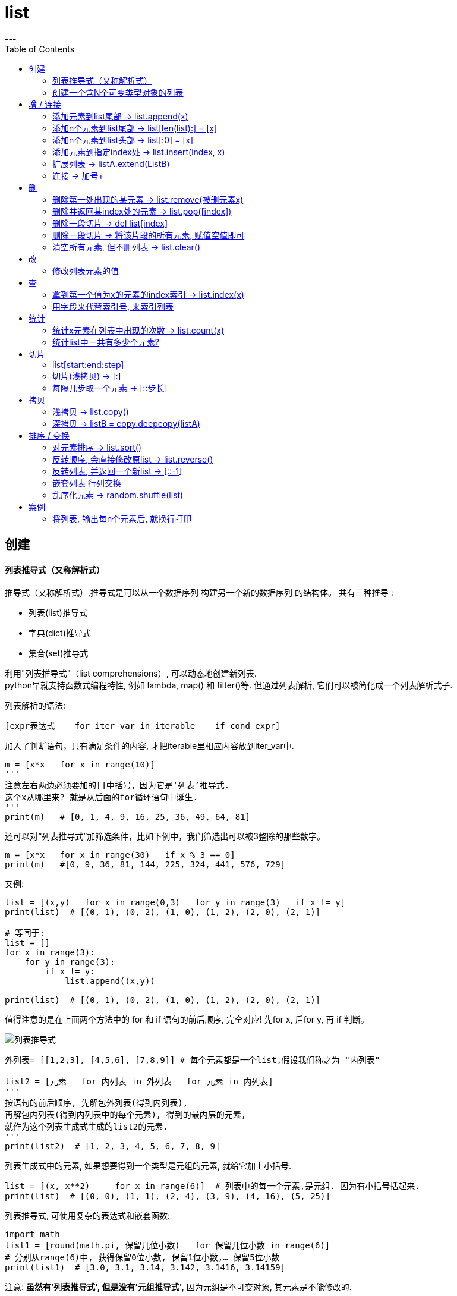 = list
:toc:
---


== 创建


==== 列表推导式（又称解析式）

推导式（又称解析式）,推导式是可以从⼀个数据序列  构建另⼀个新的数据序列 的结构体。 共有三种推导 :

- 列表(list)推导式
- 字典(dict)推导式
- 集合(set)推导式


利用"列表推导式"（list comprehensions）, 可以动态地创建新列表. +
python早就支持函数式编程特性, 例如 lambda, map() 和 filter()等. 但通过列表解析, 它们可以被简化成一个列表解析式子.

列表解析的语法:

[source, python]
....
[expr表达式    for iter_var in iterable    if cond_expr]
....
加入了判断语句，只有满足条件的内容, 才把iterable里相应内容放到iter_var中.

[source, python]
....
m = [x*x   for x in range(10)]
'''
注意左右两边必须要加的[]中括号，因为它是‘列表’推导式.
这个x从哪里来? 就是从后面的for循环语句中诞生.
'''
print(m)   # [0, 1, 4, 9, 16, 25, 36, 49, 64, 81]
....

还可以对“列表推导式”加筛选条件，比如下例中，我们筛选出可以被3整除的那些数字。
[source, python]
....
m = [x*x   for x in range(30)   if x % 3 == 0]
print(m)   #[0, 9, 36, 81, 144, 225, 324, 441, 576, 729]
....

又例:
[source, python]
....
list = [(x,y)   for x in range(0,3)   for y in range(3)   if x != y]
print(list)  # [(0, 1), (0, 2), (1, 0), (1, 2), (2, 0), (2, 1)]

# 等同于:
list = []
for x in range(3):
    for y in range(3):
        if x != y:
            list.append((x,y))

print(list)  # [(0, 1), (0, 2), (1, 0), (1, 2), (2, 0), (2, 1)]
....

值得注意的是在上面两个方法中的 for 和 if 语句的前后顺序, 完全对应! 先for x, 后for y, 再 if 判断。

image:./img_python/列表推导式.png[]

[source, python]
....
外列表= [[1,2,3], [4,5,6], [7,8,9]] # 每个元素都是一个list,假设我们称之为 "内列表"

list2 = [元素   for 内列表 in 外列表   for 元素 in 内列表]
'''
按语句的前后顺序, 先解包外列表(得到内列表),
再解包内列表(得到内列表中的每个元素), 得到的最内层的元素,
就作为这个列表生成式生成的list2的元素.
'''
print(list2)  # [1, 2, 3, 4, 5, 6, 7, 8, 9]
....

列表生成式中的元素, 如果想要得到一个类型是元组的元素, 就给它加上小括号.
[source, python]
....
list = [(x, x**2)     for x in range(6)]  # 列表中的每一个元素,是元组. 因为有小括号括起来.
print(list)  # [(0, 0), (1, 1), (2, 4), (3, 9), (4, 16), (5, 25)]
....

列表推导式, 可使用复杂的表达式和嵌套函数:
[source, python]
....
import math
list1 = [round(math.pi, 保留几位小数)   for 保留几位小数 in range(6)]
# 分别从range(6)中, 获得保留0位小数, 保留1位小数,… 保留5位小数
print(list1)  # [3.0, 3.1, 3.14, 3.142, 3.1416, 3.14159]
....

注意: **虽然有'列表推导式', 但是没有'元组推导式',** 因为元组是不可变对象, 其元素是不能修改的.



---


==== 创建一个含N个可变类型对象的列表

python中, 列表list和字典dict是可变数据类型.

错误的方法是:
[source, python]
....
three_list = [None]*3 # 因为列表是可变的，所以 * 操作符（如上）将会创建一个包含N个且指向 同一个 列表的列表，这可能不是您想用的。
print(three_list) # [None, None, None]
print(three_list[0] is three_list[1]) # True
....

正确的方法是: 用列表解析式：
[source, python]
....
four_lists = [[] for __ in range(4)]  # "__"表示我们不需要用到这个变量的值, 就将值存在这个"__"的变量名里
print(four_lists) # [[], [], [], []]
print(four_lists[0] is four_lists[1]) # False
....


---


== 增 / 连接

---

==== 添加元素到list尾部 -> list.append(x)

list.append(元素) 与 list + [元素] 的效果是类似的, 只不过 前者是在原位改变, 后者是生成一个新的列表. +
和'+'合并不同, 由于append无需生成新的对象, 所以它通常速度更快.

---

==== 添加n个元素到list尾部 ->  list[len(list):] = [x]

用 list[len(list):] = [x]  相当于在一个列表的尾部追加n个新元素.

[source, python]
....
list = [0, 1, 2, 3]
list[len(list):] = [77, 88, 99]  # 将比索引[-1]还要后面的一个元素, 值改成三个新元素, 相当于将新元素添加到list尾部.
print(list)  # [0, 1, 2, 3, 77, 88, 99]
....



---

==== 添加n个元素到list头部 -> list[:0] = [x]

用 list[:0] = [x]  相当于在一个列表头部追加.

[source, python]
....
list = [0, 1, 2, 3]
list[:0] = [77, 88, 99]  # 将比索引[0]还要前面的一个元素, 值改成三个新元素, 相当于将新元素添加到list头部.
print(list)  # [77, 88, 99, 0, 1, 2, 3]
....

---

==== 添加元素到指定index处 ->  list.insert(index, x)

index: 是准备插入到其前面的那个元素的索引， +
例如 a.insert(0, x) 会将x插入到整个列表之前， +
而 a.insert(len(a), x) 相当于 a.append(x)。

[source, python]
....
list1 = ['item1', 'item2']
list1.insert(1, 'new1')
print(list1)  # ['item1', 'new1', 'item2']

'''
注意!! 对list的修改, 都会直接修改原数组.
所以对list的修改, 千万不要重新赋值给一个新列表,
否则就是指针指向新的同名空列表,而老的list就丢失了. 如下:
'''
list1 = list1.insert(0, 'new2')
print(list1)  # None
....


---

==== 扩展列表 -> listA.extend(ListB)

listA.extend(ListB) 是将列表B中的所有元素, 都添加到列表A中，相当于 a[len(a):] = ListB。

[source, python]
....
list1 = [1,2,3]
list2 = [5,6,7]
list1.extend(list2)
print(list1)  # [1, 2, 3, 5, 6, 7]
....


---

=== 连接 -> 加号+

可以直接用 + 加号, 来连接两个列表

[source, python]
....
list1 = [1, 4, 9]
list2 = list1 + ['a','b','c']
print(list2)  # [1, 4, 9, 'a', 'b', 'c']
....

---



== 删

==== 删除第一处出现的某元素 -> list.remove(被删元素x)

[source, python]
....
array.remove(x)
....
Remove **the first occurrence of x** from the array.

删除列表中值为 x 的第一个元素。如果没有这样的元素，就会返回一个错误。

[source, python]
....
list1 = [1,2,3,4,5,3]
list1.remove(3) # remove方法只会删除第一个该元素,本例中有两个3存在,所以只会删除第一个3.
print(list1) # [1, 2, 4, 5, 3]
....

---

==== 删除并返回某index处的元素 ->  list.pop([index])

[source, python]
....
array.pop([index])
....
Removes the item with the index i from the array and returns it. **The optional argument defaults to -1**, so that by default the last item is removed and returned.

从列表的指定索引位置处, 删除元素，并将其返回。如果没有指定索引，a.pop() 返回最后一个元素。元素随即从列表中被删除.  +
（方法中参数 index 两边的方括号表示这个参数是可选的，而不是要求你输入一对方括号，你会经常在Python 库参考手册中遇到这样的标记）。

[source, python]
....
list1 = [1,2,3,4,5,3]
list1.pop(3) # 弹出第3个索引位置处的元素
print(list1) # [1, 2, 3, 5, 3]
....

---

==== 删除一段切片 -> del list[index]

注意,这个不是list的方法,而是python的内置函数. +
该函数可以从列表中, 按给定的索引(而不是值) 来删除一段切片.

[source, python]
....
list = [-1, 1, 66.25, 333, 333]
del list[1] # 删除索引[1]处的元素
print(list)  # [-1, 66.25, 333, 333]

# ---

list = [-1, 1, 66.25, 333, 333]
del list[1:3]  # 删除切片
print(list)  # [-1, 333, 333]

# ---

list = [-1, 1, 66.25, 333, 333]
del list[:]  # 删除整个列表切片
print(list)  # []

# ---

del list  # del 也可以删除整个变量, 该变量就不存在了
....


---

==== 删除一段切片 -> 将该片段的所有元素, 赋值空值即可

可以用片分赋空值的方法, 来切掉列表中的一部分片段.

[source, python]
....
列表=[1,2,3,4,5,6,7,8]
列表[2:4]=[]  # 用空列表,赋值给原列表的2-3索引位置
print(列表) #[1,2,5,6,7,8]
....


---

==== 清空所有元素, 但不删列表 -> list.clear()

[source, python]
....
list1 = [1,2,3,4,5,3]
list1.clear()
print(list1) # []
....


---

== 改

==== 修改列表元素的值

由于列表是可变的,所以你直接对元素赋值, 就是在改变它的值!

[source, python]
....
list = ['zzr', 19, 'female']
list[1] = 23 # 直接赋值给元素, 就能修改列表
print(list)  # ['zzr', 23, 'female']
....

注意, 片分赋值时, 片分的长度,不一定要和新赋值的切片长度相等.

[source, python]
....
list = [0, 1, 2, 3]
list[1:2] = [77, 88, 99]  # 片分只切了1个元素,但赋值却可以给n个元素
print(list)  # [0, 77, 88, 99, 2, 3]
....

这是为什么? 其实, 片分的赋值事实上是分为两步的: (1)python先删除等号左边指定的片分, (2)然后在旧片分删除的位置插入一个新的. 所以, 插入项的数,可以与删除的项数不匹配.  +
你可以删除1个旧元素, 插入n个新元素.


---

== 查

==== 拿到第一个值为x的元素的index索引 -> list.index(x)

[source, python]
....
array.index(x)
....
Return the smallest i such that i is **the index of the first occurrence of x** in the array.

返回列表中第一个值为 x 的元素的索引。如果没有匹配的元素就会返回一个错误。

[source, python]
....
list1 = [1,2,3,4,5,3]
print(list1.index(3))  # 2   第一个值是3的元素,其索引值是[2]
....


---

==== 用字段来代替索引号, 来索引列表

[source, python]
....
listZzrInfo = ['zzr', 19, 'female']
name, age, sex = range(3)
'''
 直接拆包可迭代对象.
 现在,name=0, age=1, sex=2, 我们就可以用这三个字段,来代表这三个索引号了!
'''
print(name, age, sex)  # 0 1 2

print(listZzrInfo[2])  # female
....

---

== 统计

==== 统计x元素在列表中出现的次数 -> list.count(x)

[source, python]
....
list1 = [1,2,3,4,5,3]
print(list1.count(3))  # 2
....


---

==== 统计list中一共有多少个元素?

[source, python]
....
len(list1)
....

---

== 切片

==== list[start:end:step]

- start : 表示切片开始的位置,默认是0
- end : 表示切片截止的位置(不包含),默认是列表长度
- step : 表示切片的步长,默认是1
- 当step为负数时,表示反向切片, 这时start值应该比end值大.
- 注意:切片操作创建了一个新的列表.

image:img_python/001.jpg[]

image:img_python/002.jpg[]

image:img_python/003.jpg[]

[source, python]
....
list1 = [i  for i in range(10)]
print(list1) # [0, 1, 2, 3, 4, 5, 6, 7, 8, 9]

#逆序
print(list1[::-1]) # [9, 8, 7, 6, 5, 4, 3, 2, 1, 0]

#获取索引值是"偶数位"的元素
print(list1[::2]) # [0, 2, 4, 6, 8]

#获取索引值是"奇数位"的元素
print(list1[1::2]) # [1, 3, 5, 7, 9]

#获取切片(注意"包头不包尾")
print(list1[3:5]) # 获取index=3到4 范围的元素: [3, 4]

#替换列表中某切片的内容. 注意, 使用下面的方法, 会直接修改原list.
list1[5:9] = ["A","B","C","D"] # 替换index=5到8 的内容为 "A,B,C,D"
print(list1) # [0, 1, 2, 3, 4, 'A', 'B', 'C', 'D', 9]

#删除列表中某切片的内容, 使用del关键字. 注意, 该方法会直接修改原list.
del list1[4:8] # 将 index = 4到7的内容, 全删除
print(list1) # [0, 1, 2, 3, 'D', 9]
....




---

==== 切片(浅拷贝) -> [:]

对列表进行切片, 会返回一个切片(新列表)的（浅）拷贝副本。

[source, python]
....
list1 = [1, 4, 9, 16, 25]
list2 = list1[:]
print(list2 is list1)  # False
....

又如:
[source, python]
....
listA = [1,2,[3,4]]
listB = listA[:]  # 浅拷贝

listA[2].append(99)  # listA[2]即第3个元素,是一个引用类型,list
print(listA) # [1, 2, [3, 4, 99]]
print(listB) # [1, 2, [3, 4, 99]] # 可见，对a的修改影响到了b。
....

切片的index, 包头不包尾
[source, python]
....
str = 'abcd'
print(str[:1])  # a  <-- 索引包前不包后,所以这句是取到第0个索引值, 即字母a
....

对于字符串来说, 这使得 s[:i] + s[i:] 永远等于 s.


|===
|s[:i] |+ |s[i:] |= |s

|(0)->(i-1)
|
|(i) -> 最末一位
|
|全部元素
|===

---

==== 每隔几步取一个元素 -> [::步长]

列表切片, 两个冒号 :: 时的情况, 第三个索引值表示"步长"参数

[source, python]
....
list=[1,2,3,4,5,6,7,8,9]
print(list[::3])  #[1, 4, 7]   第三个索引值, 是步长参数, 本例即每三个元素取一个
....

---

== 拷贝

==== 浅拷贝 -> list.copy()

返回列表的一个浅拷贝。等同于 a[:]。

[source, python]
....
listA = [1,2,[3,4]]
listB = listA.copy()  # 浅拷贝

listA[2].append(99)  # listA[2]即第3个元素,是一个引用类型,list
print(listA) # [1, 2, [3, 4, 99]]
print(listB) # [1, 2, [3, 4, 99]]
....

---

==== 深拷贝 -> listB = copy.deepcopy(listA)

为了解决浅拷贝,对引用类型的元素,无法复制出完全独立的一份的问题, 我们使用深拷贝. 使用copy模块中的deepcopy()函数。

[source, python]
....
import copy
listA = [1,2,[3,4]]
listB = copy.deepcopy(listA)  # 深拷贝

listA[2].append(99)  # listA[2]即第3个元素,是一个引用类型,list
print(listA) # [1, 2, [3, 4, 99]]
print(listB) # [1, 2, [3, 4]] 不受影响了!
....


---

== 排序 / 变换

==== 对元素排序 -> list.sort()

[source, python]
....
list = [3, 17, 2, 99, 45, 38, 52, 41, 82]
list.sort()  # 默认是升序排列元素, 会直接改变原数组
print(list)  # [2, 3, 17, 38, 41, 45, 52, 82, 99]

list.sort(reverse=True)  # 加上参数reverse=True, 就是降序排列元素
print(list)  # [99, 82, 52, 45, 41, 38, 17, 3, 2]
....

注意: **append()和sort()方法, 会直接改变原列表, 所以它们没有返回值**(严格的说, 会返回一个 None值), 不会返回新列表.  +
所以如果你写成 new_list = list.append(x)的话, 是得不到list调整后的结果的. 事实上, 你会同时失去对列表的引用.

---

==== 反转顺序, 会直接修改原list -> list.reverse()

Reverse the order of the items in the array.

注意: 这里是按索引值颠倒过来, 而非元素值从大到小或从小到大排!

[source, python]
....
list1 = [1,2,3,10,15,13]
list1.reverse()
print(list1) # [13, 15, 10, 3, 2, 1]
....

---

==== 反转列表, 并返回一个新list -> [::-1]

注意: 这里是按索引值颠倒过来, 而非元素值从大到小或从小到大排!

[source, python]
....
list = [3, 17, 2, 99]
list2 = list[::-1]  # <--第三个步长参数为 -1 时, 可视为"翻转"操作. 注意, 会返回一个新列表!
print(list2)  # [2, 3, 17, 38, 41, 45, 52, 82, 99]

print(list)  # [3, 17, 2, 99] <--原列表不受影响
....

---

==== 嵌套列表 行列交换

对嵌套列表中的行列交换:


下面是一个由三个长度为 4 的列表组成的 3x4 矩阵, 现在，如果你想交换行和列，可以用嵌套的列表推导式:

[source, python]
....
外列表= [
    [1,2,3,4],
    [5,6,7,8],
    [9,10,11,12]
]

listB = [[内列表[i]   for 内列表 in 外列表   for i in  range(4)]
'''
按语句顺序,先从外列表中找到每一个内列表;
再从range()生成器,拿到0-3这4个数字,作为索引号;
然后获取到每一个内列表的依次这些索引号元素.

即: 第一轮循环将获得第一行的[0],第二行的[0],第三行的[0];
第二轮循环将获得 第二行的[1],第二行的[1],第三行的[1]…

新列表B的每个元素,也都是一个列表,
第一行(即第一个内列表中的元素分别是:listA[0][0],listA[1][0],listA[2][0]
'''

print(listA)  # [[1, 5, 9], [2, 6, 10], [3, 7, 11], [4, 8, 12]]
....

上面的方法, 其实等价于下面的操作:
[source, python]
....
old外列表 = [
    [1,2,3,4],
    [5,6,7,8],
    [9,10,11,12]
]

new外列表 = []  # 用于存放行列置换后的新列表

for i in range(4):  # 最终会生成4个内列表.
# 注意,这里的语句顺序,和上面的列表推导式中的, 顺序不同, 这里是先range,后for内列表.
    new单个内列表 = []
    for old单个内列表 in old外列表:
        new单个内列表.append(old单个内列表[i])
    new外列表.append(new单个内列表)

print(new外列表) # [[1, 5, 9], [2, 6, 10], [3, 7, 11], [4, 8, 12]]
....

其实, 这里用zip() 函数会更方便.

---

==== 乱序化元素 -> random.shuffle(list)

乱序化列表, 原list会就地改变

[source, python]
....
import random
list1 = [1,2,3,4,5,6]

random.shuffle(list1)
print(list1) # [3, 1, 4, 2, 5, 6
....

---

== 案例

==== 将列表, 输出每n个元素后, 就换行打印

[source, python]
....
list1 = [1, 2, 3, 4, 5, 6, 7, 8, 9, 10, 11, 12, 13, 14, 15, 16, 17]

count = 0 # 计数器

for i in list1:
    print(i, end=',')
    count += 1

    if (count / 5 == 1): # 每5个元素后, 就换行打印
        print()
        count = 0

'''
1,2,3,4,5,
6,7,8,9,10,
11,12,13,14,15,
16,17,
'''

....

---

